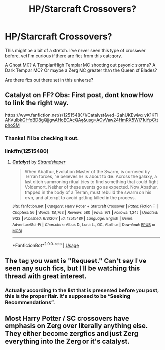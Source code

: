 #+TITLE: HP/Starcraft Crossovers?

* HP/Starcraft Crossovers?
:PROPERTIES:
:Author: firingmahlazors
:Score: 6
:DateUnix: 1571355416.0
:DateShort: 2019-Oct-18
:FlairText: Recommendation
:END:
This might be a bit of a stretch. I've never seen this type of crossover before, yet I'm curious if there are fics from this category.

A Ghost MC? A Templar/High Templar MC shooting out psyonic storms? A Dark Templar MC? Or maybe a Zerg MC greater than the Queen of Blades?

Are there fics out there set in this universe?


** Catalyst on FF? Obs: First post, dont know How to link the right way.

[[https://www.fanfiction.net/s/12515480/1/Catalyst&ved=2ahUKEwiyq_yK1KTlAhVuIbkGHfoBD8gQjjgwAHoECAcQAg&usg=AOvVaw24HmRX5W171uYpCttphoSM]]
:PROPERTIES:
:Author: t4gim4
:Score: 4
:DateUnix: 1571362200.0
:DateShort: 2019-Oct-18
:END:

*** Thanks! I'll be checking it out.
:PROPERTIES:
:Author: firingmahlazors
:Score: 1
:DateUnix: 1571385123.0
:DateShort: 2019-Oct-18
:END:


*** linkffn(12515480)
:PROPERTIES:
:Author: Erska
:Score: 1
:DateUnix: 1571418372.0
:DateShort: 2019-Oct-18
:END:

**** [[https://www.fanfiction.net/s/12515480/1/][*/Catalyst/*]] by [[https://www.fanfiction.net/u/9294091/Strandshaper][/Strandshaper/]]

#+begin_quote
  When Abathur, Evolution Master of the Swarm, is cornered by Terran forces, he believes he is about to die. Across the galaxy, a last ditch summoning ritual tries to find something that could fight Voldemort. Neither of these events go as expected. Now Abathur, trapped in the body of a Terran, must rebuild the swarm on his own, and attempt to avoid getting killed in the process.
#+end_quote

^{/Site/:} ^{fanfiction.net} ^{*|*} ^{/Category/:} ^{Harry} ^{Potter} ^{+} ^{StarCraft} ^{Crossover} ^{*|*} ^{/Rated/:} ^{Fiction} ^{T} ^{*|*} ^{/Chapters/:} ^{56} ^{*|*} ^{/Words/:} ^{151,763} ^{*|*} ^{/Reviews/:} ^{580} ^{*|*} ^{/Favs/:} ^{978} ^{*|*} ^{/Follows/:} ^{1,245} ^{*|*} ^{/Updated/:} ^{9/22} ^{*|*} ^{/Published/:} ^{6/3/2017} ^{*|*} ^{/id/:} ^{12515480} ^{*|*} ^{/Language/:} ^{English} ^{*|*} ^{/Genre/:} ^{Adventure/Sci-Fi} ^{*|*} ^{/Characters/:} ^{Albus} ^{D.,} ^{Luna} ^{L.,} ^{OC,} ^{Abathur} ^{*|*} ^{/Download/:} ^{[[http://www.ff2ebook.com/old/ffn-bot/index.php?id=12515480&source=ff&filetype=epub][EPUB]]} ^{or} ^{[[http://www.ff2ebook.com/old/ffn-bot/index.php?id=12515480&source=ff&filetype=mobi][MOBI]]}

--------------

*FanfictionBot*^{2.0.0-beta} | [[https://github.com/tusing/reddit-ffn-bot/wiki/Usage][Usage]]
:PROPERTIES:
:Author: FanfictionBot
:Score: 2
:DateUnix: 1571418392.0
:DateShort: 2019-Oct-18
:END:


** The tag you want is "Request." Can't say I've seen any such fics, but I'll be watching this thread with great interest.
:PROPERTIES:
:Author: wandererchronicles
:Score: 2
:DateUnix: 1571356795.0
:DateShort: 2019-Oct-18
:END:

*** Actually according to the list that is presented before you post, this is the proper flair. It's supposed to be “Seeking Recommendations”.
:PROPERTIES:
:Author: firingmahlazors
:Score: 1
:DateUnix: 1571385074.0
:DateShort: 2019-Oct-18
:END:


** Most Harry Potter / SC crossovers have emphasis on Zerg over literally anything else. They either become zergfics and just Zerg everything into the Zerg or it's catalyst.
:PROPERTIES:
:Author: Uhhhmaybe2018
:Score: 1
:DateUnix: 1571614262.0
:DateShort: 2019-Oct-21
:END:
